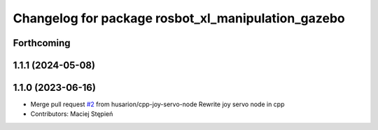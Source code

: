 ^^^^^^^^^^^^^^^^^^^^^^^^^^^^^^^^^^^^^^^^^^^^^^^^^^^
Changelog for package rosbot_xl_manipulation_gazebo
^^^^^^^^^^^^^^^^^^^^^^^^^^^^^^^^^^^^^^^^^^^^^^^^^^^

Forthcoming
-----------

1.1.1 (2024-05-08)
------------------

1.1.0 (2023-06-16)
------------------
* Merge pull request `#2 <https://github.com/husarion/rosbot_xl_manipulation_ros/issues/2>`_ from husarion/cpp-joy-servo-node
  Rewrite joy servo node in cpp
* Contributors: Maciej Stępień
